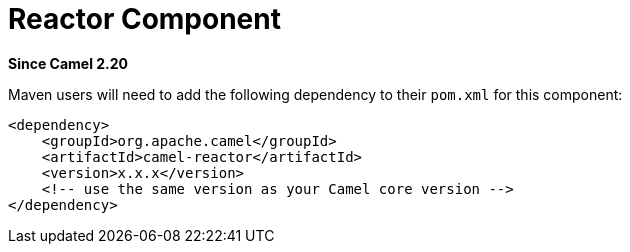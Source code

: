 = Reactor Component
:page-source: components/camel-reactor/src/main/docs/reactor.adoc

*Since Camel 2.20*

Maven users will need to add the following dependency to their `pom.xml`
for this component:

[source,xml]
------------------------------------------------------------
<dependency>
    <groupId>org.apache.camel</groupId>
    <artifactId>camel-reactor</artifactId>
    <version>x.x.x</version>
    <!-- use the same version as your Camel core version -->
</dependency>
------------------------------------------------------------
